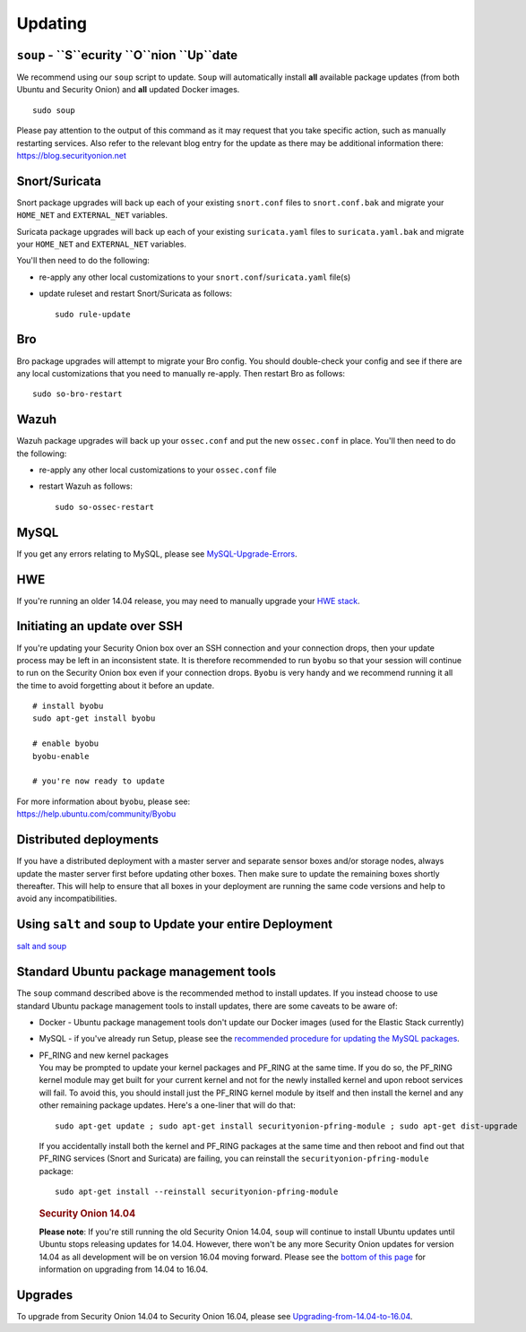 Updating
========

``soup`` - ``S``ecurity ``O``nion ``Up``date
--------------------------------

We recommend using our ``soup`` script to update. ``Soup`` will automatically install **all** available package updates (from both Ubuntu and Security Onion) and **all** updated Docker images.

::

    sudo soup

Please pay attention to the output of this command as it may request that you take specific action, such as manually restarting services. Also refer to the relevant blog entry for the update as there may be additional information there: https://blog.securityonion.net

Snort/Suricata
--------------

Snort package upgrades will back up each of your existing ``snort.conf`` files to ``snort.conf.bak`` and migrate your ``HOME_NET`` and ``EXTERNAL_NET`` variables.

Suricata package upgrades will back up each of your existing ``suricata.yaml`` files to ``suricata.yaml.bak`` and migrate your ``HOME_NET`` and ``EXTERNAL_NET`` variables.

You'll then need to do the following:

-  re-apply any other local customizations to your ``snort.conf``/``suricata.yaml`` file(s)

-  update ruleset and restart Snort/Suricata as follows:

   ::

       sudo rule-update

Bro
---

Bro package upgrades will attempt to migrate your Bro config. You should double-check your config and see if there are any local customizations that you need to manually re-apply. Then restart Bro as follows:

::

    sudo so-bro-restart

Wazuh
-----

Wazuh package upgrades will back up your ``ossec.conf`` and put the new ``ossec.conf`` in place.  You'll then need to do the following:

-  re-apply any other local customizations to your ``ossec.conf`` file

-  restart Wazuh as follows:

   ::

       sudo so-ossec-restart

MySQL
-----

If you get any errors relating to MySQL, please see `MySQL-Upgrade-Errors <MySQL-Upgrade-Errors>`__.

HWE
---

If you're running an older 14.04 release, you may need to manually upgrade your `HWE stack <HWE>`__.

Initiating an update over SSH
-----------------------------

If you're updating your Security Onion box over an SSH connection and your connection drops, then your update process may be left in an inconsistent state. It is therefore recommended to run ``byobu`` so that your session will continue to run on the Security Onion box even if your connection drops. ``Byobu`` is very handy and we recommend running it all the time to avoid forgetting about it before an update.

::

    # install byobu
    sudo apt-get install byobu

    # enable byobu
    byobu-enable

    # you're now ready to update

| For more information about ``byobu``, please see:
| https://help.ubuntu.com/community/Byobu

Distributed deployments
-----------------------

If you have a distributed deployment with a master server and separate sensor boxes and/or storage nodes, always update the master server first before updating other boxes. Then make sure to update the remaining boxes shortly thereafter. This will help to ensure that all boxes in your deployment are running the same code versions and help to avoid any incompatibilities.

Using ``salt`` and ``soup`` to Update your entire Deployment
------------------------------------------------------------

`salt and
soup <Salt#using-salt-to-install-updates-across-your-entire-deployment>`__

Standard Ubuntu package management tools
----------------------------------------

The ``soup`` command described above is the recommended method to install updates. If you instead choose to use standard Ubuntu package management tools to install updates, there are some caveats to be aware of:

-  Docker - Ubuntu package management tools don't update our Docker images (used for the Elastic Stack currently)

-  MySQL - if you've already run Setup, please see the `recommended procedure for updating the MySQL packages <MySQLUpdates>`__.

-  | PF_RING and new kernel packages
   | You may be prompted to update your kernel packages and PF_RING at the same time. If you do so, the PF_RING kernel module may get built for your current kernel and not for the newly installed kernel and upon reboot services will fail. To avoid this, you should install just the PF_RING kernel module by itself and then install the kernel and any other remaining package updates. Here's a one-liner that will do that:

   ::

       sudo apt-get update ; sudo apt-get install securityonion-pfring-module ; sudo apt-get dist-upgrade

   If you accidentally install both the kernel and PF_RING packages at the same time and then reboot and find out that PF_RING services (Snort and Suricata) are failing, you can reinstall the ``securityonion-pfring-module`` package:

   ::

       sudo apt-get install --reinstall securityonion-pfring-module

   .. rubric:: Security Onion 14.04
      :name: security-onion-14.04

   **Please note**: If you're still running the old Security Onion
   14.04, ``soup`` will continue to install Ubuntu updates until Ubuntu
   stops releasing updates for 14.04. However, there won't be any more
   Security Onion updates for version 14.04 as all development will be
   on version 16.04 moving forward. Please see the `bottom of this
   page <#upgrades>`__ for information on upgrading from 14.04 to 16.04.

Upgrades
--------

To upgrade from Security Onion 14.04 to Security Onion 16.04, please see
`Upgrading-from-14.04-to-16.04 <Upgrading-from-14.04-to-16.04>`__.
